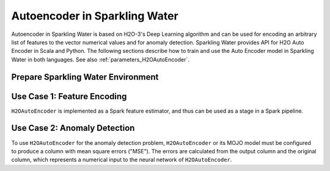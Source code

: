 Autoencoder in Sparkling Water
==============================
Autoencoder in Sparkling Water is based on H2O-3's Deep Learning algorithm and can be used for encoding an arbitrary
list of features to the vector numerical values and for anomaly detection. Sparkling Water provides API for
H2O Auto Encoder in Scala and Python. The following sections describe how to train and use
the Auto Encoder model in Sparkling Water in both languages. See also :ref:`parameters_H2OAutoEncoder`.

Prepare Sparkling Water Environment
-----------------------------------

.. content-tabs::

    .. tab-container:: Scala
        :title: Scala

        First, let's start Sparkling Shell as

        .. code:: shell

            ./bin/sparkling-shell

        Start H2O cluster inside the Spark environment

        .. code:: scala

            import ai.h2o.sparkling._
            import java.net.URI
            val hc = H2OContext.getOrCreate()

        Parse the data using H2O and convert them to Spark Frame

        .. code:: scala

	        import org.apache.spark.SparkFiles
            spark.sparkContext.addFile("https://raw.githubusercontent.com/h2oai/sparkling-water/master/examples/smalldata/prostate/prostate.csv")
	        val rawSparkDF = spark.read.option("header", "true").option("inferSchema", "true").csv(SparkFiles.get("prostate.csv"))
            val sparkDF = rawSparkDF.withColumn("CAPSULE", $"CAPSULE" cast "string")
            val Array(trainingDF, testingDF) = sparkDF.randomSplit(Array(0.8, 0.2))

    .. tab-container:: Python
        :title: Python

        First, let's start PySparkling Shell as

        .. code:: shell

            ./bin/pysparkling

        Start H2O cluster inside the Spark environment

        .. code:: python

            from pysparkling import *
            hc = H2OContext.getOrCreate()

        Parse the data using H2O and convert them to Spark Frame

        .. code:: python

            import h2o
            frame = h2o.import_file("https://raw.githubusercontent.com/h2oai/sparkling-water/master/examples/smalldata/prostate/prostate.csv")
            sparkDF = hc.asSparkFrame(frame)
            sparkDF = sparkDF.withColumn("CAPSULE", sparkDF.CAPSULE.cast("string"))
            [trainingDF, testingDF] = sparkDF.randomSplit([0.8, 0.2])

Use Case 1: Feature Encoding
----------------------------
``H2OAutoEncoder`` is implemented as a Spark feature estimator, and thus can be used as a stage in a Spark pipeline.

.. content-tabs::

    .. tab-container:: Scala
        :title: Scala

        Create `H2OAutoEncoder`` and set input columns, the neural network architecture and other parameters
        (see :ref:`parameters_H2OAutoEncoder`).

        .. code:: scala

            import ai.h2o.sparkling.ml.features.H2OAutoEncoder
            val autoEncoder = new H2OAutoEncoder()
            autoEncoder.setInputCols(Array("AGE", "RACE", "DPROS", "DCAPS"))
            autoEncoder.setHidden(Array(100))

        Define other pipeline stages.

        .. code:: scala

            import ai.h2o.sparkling.ml.algos.H2OGBM
            val gbm = new H2OGBM()
            gbm.setFeaturesCol(autoEncoder.getOutputCol())
            gbm.setLabelCol("CAPSULE")

        Construct and fit the pipeline.

        .. code:: scala

            import org.apache.spark.ml.Pipeline
            val pipeline = new Pipeline().setStages(Array(autoEncoder, gbm))
            val model = pipeline.fit(trainingDF)

        Now, you can score with the pipeline model.

        .. code:: scala

            val resultDF = model.transform(testingDF)
            resultDF.show(truncate=false)

    .. tab-container:: Python
        :title: Python

        Create `H2OAutoEncoder`` and set input columns, the neural network architecture and other parameters
        (see :ref:`parameters_H2OAutoEncoder`).

        .. code:: python

            from pysparkling.ml import H2OAutoEncoder
            autoEncoder = H2OAutoEncoder()
            autoEncoder.setInputCols(["AGE", "RACE", "DPROS", "DCAPS"])
            autoEncoder.setHidden([100,])

        Define other pipeline stages.

        .. code:: python

            from pysparkling.ml import H2OGBM
            gbm = H2OGBM()
            gbm.setFeaturesCols([autoEncoder.getOutputCol()])
            gbm.setLabelCol("CAPSULE")

        Construct and fit the pipeline.

        .. code:: python

            from pyspark.ml import Pipeline
            pipeline = Pipeline(stages = [autoEncoder, gbm])
            model = pipeline.fit(trainingDF)

        Now, you can score with the pipeline model.

        .. code:: python

            resultDF = model.transform(testingDF)
            resultDF.show(truncate=False)

Use Case 2: Anomaly Detection
-----------------------------

To use ``H2OAutoEncoder`` for the anomaly detection problem, ``H2OAutoEncoder`` or its MOJO model must be configured to
produce a column with mean square errors ("MSE"). The errors are calculated from the output column and the original column,
which represents a numerical input to the neural network of ``H2OAutoEncoder``.

.. content-tabs::

    .. tab-container:: Scala
        :title: Scala

        Create ``H2OAutoEncoder``, enable MSE column and optionally the original column

        .. code:: scala

            import ai.h2o.sparkling.ml.features.H2OAutoEncoder
            val autoEncoder = new H2OAutoEncoder()
            autoEncoder.setInputCols(Array("RACE", "DPROS", "DCAPS"))
            autoEncoder.setOutputCol("Output")
            autoEncoder.setWithOriginalCol(true)
            autoEncoder.setOriginalCol("Original")
            autoEncoder.setWithMSECol(true)
            autoEncoder.setMSECol("MSE")
            autoEncoder.setHidden(Array(3))
            autoEncoder.setSplitRatio(0.8)

        Train the auto encoder model.

        .. code:: scala

            val model = autoEncoder.fit(trainingDF)

        Specify MSE threshold, score with the trained model and identify outliers

        .. code:: scala

            val threshold = 0.1
            val scoredDF = model.transform(testingDF)
            import org.apache.spark.sql.functions.col
            val outliersDF = scoredDF.filter(col("MSE") > threshold)
            outliersDF.show(truncate=false)

        The overall performance of the auto encoder model can be checked by seeing training and validation metrics (MSE, RMSE).
        The validation metrics are available only if a validation data frame or split ration is set.

        .. code:: scala

            println(model.getTrainingMetrics())
            println(model.getValidationMetrics())

        The same thing can be achieved with an auto encoder MOJO model loaded from a file, but the MSE column
        (and the original column) needs to be explicitly enabled.

        .. code:: scala

            import ai.h2o.sparkling.ml.models.H2OAutoEncoderMOJOModel
            val model = H2OAutoEncoderMOJOModel.createFromMojo("path/to/auto_encoder_model.mojo")
            model.setOutputCol("Output")
            model.setWithOriginalCol(true)
            model.setOriginalCol("Original")
            model.setWithMSECol(true)
            model.setMSECol("MSE")

    .. tab-container:: Python
        :title: Python

        Create ``H2OAutoEncoder``, enable MSE column and optionally the original column

        .. code:: python

            from pysparkling.ml import H2OAutoEncoder
            autoEncoder = H2OAutoEncoder()
            autoEncoder.setInputCols(["RACE", "DPROS", "DCAPS"])
            autoEncoder.setOutputCol("Output")
            autoEncoder.setWithOriginalCol(True)
            autoEncoder.setOriginalCol("Original")
            autoEncoder.setWithMSECol(True)
            autoEncoder.setMSECol("MSE")
            autoEncoder.setHidden([3,])
            autoEncoder.setSplitRatio(0.8)

        Train the auto encoder model.

        .. code:: python

            model = autoEncoder.fit(trainingDF)

        Specify MSE threshold, score with the trained model and identify outliers.

        .. code:: python

            threshold = 0.1
            scoredDF = model.transform(testingDF)
            from pyspark.sql.functions import col
            outliersDF = scoredDF.filter(col("MSE") > threshold)
            outliersDF.show(truncate=False)

        The overall performance of the auto encoder model can be checked by seeing training and validation metrics (MSE, RMSE).
        The validation metrics are available only if a validation data frame or split ration is set.

        .. code:: python

            print(model.getTrainingMetrics())
            print(model.getValidationMetrics())

        The same thing can be achieved with an auto encoder MOJO model loaded from a file, but the MSE column
        (and the original column) needs to be explicitly enabled.

        .. code:: python

            from pysparkling.ml import H2OAutoEncoderMOJOModel
            model = H2OAutoEncoderMOJOModel.createFromMojo("path/to/auto_encoder_model.mojo")
            model.setOutputCol("Output")
            model.setWithOriginalCol(True)
            model.setOriginalCol("Original")
            model.setWithMSECol(True)
            model.setMSECol("MSE")
